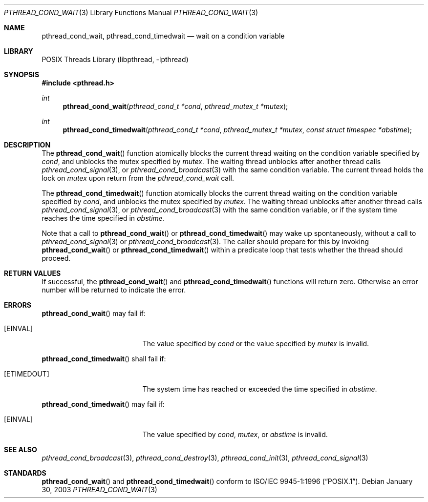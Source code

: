 .\" $NetBSD: pthread_cond_wait.3,v 1.5 2003/07/04 10:19:42 wiz Exp $
.\"
.\" Copyright (c) 2002 The NetBSD Foundation, Inc.
.\" All rights reserved.
.\" Redistribution and use in source and binary forms, with or without
.\" modification, are permitted provided that the following conditions
.\" are met:
.\" 1. Redistributions of source code must retain the above copyright
.\"    notice, this list of conditions and the following disclaimer.
.\" 2. Redistributions in binary form must reproduce the above copyright
.\"    notice, this list of conditions and the following disclaimer in the
.\"    documentation and/or other materials provided with the distribution.
.\" 3. Neither the name of The NetBSD Foundation nor the names of its
.\"    contributors may be used to endorse or promote products derived
.\"    from this software without specific prior written permission.
.\" THIS SOFTWARE IS PROVIDED BY THE NETBSD FOUNDATION, INC. AND CONTRIBUTORS
.\" ``AS IS'' AND ANY EXPRESS OR IMPLIED WARRANTIES, INCLUDING, BUT NOT LIMITED
.\" TO, THE IMPLIED WARRANTIES OF MERCHANTABILITY AND FITNESS FOR A PARTICULAR
.\" PURPOSE ARE DISCLAIMED.  IN NO EVENT SHALL THE FOUNDATION OR CONTRIBUTORS
.\" BE LIABLE FOR ANY DIRECT, INDIRECT, INCIDENTAL, SPECIAL, EXEMPLARY, OR
.\" CONSEQUENTIAL DAMAGES (INCLUDING, BUT NOT LIMITED TO, PROCUREMENT OF
.\" SUBSTITUTE GOODS OR SERVICES; LOSS OF USE, DATA, OR PROFITS; OR BUSINESS
.\" INTERRUPTION) HOWEVER CAUSED AND ON ANY THEORY OF LIABILITY, WHETHER IN
.\" CONTRACT, STRICT LIABILITY, OR TORT (INCLUDING NEGLIGENCE OR OTHERWISE)
.\" ARISING IN ANY WAY OUT OF THE USE OF THIS SOFTWARE, EVEN IF ADVISED OF THE
.\" POSSIBILITY OF SUCH DAMAGE.
.\"
.\" Copyright (c) 1997 Brian Cully <shmit@kublai.com>
.\" All rights reserved.
.\"
.\" Redistribution and use in source and binary forms, with or without
.\" modification, are permitted provided that the following conditions
.\" are met:
.\" 1. Redistributions of source code must retain the above copyright
.\"    notice, this list of conditions and the following disclaimer.
.\" 2. Redistributions in binary form must reproduce the above copyright
.\"    notice, this list of conditions and the following disclaimer in the
.\"    documentation and/or other materials provided with the distribution.
.\" 3. Neither the name of the author nor the names of any co-contributors
.\"    may be used to endorse or promote products derived from this software
.\"    without specific prior written permission.
.\"
.\" THIS SOFTWARE IS PROVIDED BY JOHN BIRRELL AND CONTRIBUTORS ``AS IS'' AND
.\" ANY EXPRESS OR IMPLIED WARRANTIES, INCLUDING, BUT NOT LIMITED TO, THE
.\" IMPLIED WARRANTIES OF MERCHANTABILITY AND FITNESS FOR A PARTICULAR PURPOSE
.\" ARE DISCLAIMED.  IN NO EVENT SHALL THE REGENTS OR CONTRIBUTORS BE LIABLE
.\" FOR ANY DIRECT, INDIRECT, INCIDENTAL, SPECIAL, EXEMPLARY, OR CONSEQUENTIAL
.\" DAMAGES (INCLUDING, BUT NOT LIMITED TO, PROCUREMENT OF SUBSTITUTE GOODS
.\" OR SERVICES; LOSS OF USE, DATA, OR PROFITS; OR BUSINESS INTERRUPTION)
.\" HOWEVER CAUSED AND ON ANY THEORY OF LIABILITY, WHETHER IN CONTRACT, STRICT
.\" LIABILITY, OR TORT (INCLUDING NEGLIGENCE OR OTHERWISE) ARISING IN ANY WAY
.\" OUT OF THE USE OF THIS SOFTWARE, EVEN IF ADVISED OF THE POSSIBILITY OF
.\" SUCH DAMAGE.
.\"
.\" $FreeBSD: src/lib/libpthread/man/pthread_cond_wait.3,v 1.16 2002/09/16 19:29:28 mini Exp $
.\"
.Dd January 30, 2003
.Dt PTHREAD_COND_WAIT 3
.Os
.Sh NAME
.Nm pthread_cond_wait ,
.Nm pthread_cond_timedwait
.Nd wait on a condition variable
.Sh LIBRARY
.Lb libpthread
.Sh SYNOPSIS
.In pthread.h
.Ft int
.Fn pthread_cond_wait "pthread_cond_t *cond" "pthread_mutex_t *mutex"
.Ft int
.Fn pthread_cond_timedwait "pthread_cond_t *cond" "pthread_mutex_t *mutex" "const struct timespec *abstime"
.Sh DESCRIPTION
The
.Fn pthread_cond_wait
function atomically blocks the current thread waiting on the condition
variable specified by
.Fa cond ,
and unblocks the mutex specified by
.Fa mutex .
The waiting thread unblocks after another thread calls
.Xr pthread_cond_signal 3 ,
or
.Xr pthread_cond_broadcast 3
with the same condition variable.
The current thread holds the lock on
.Fa mutex
upon return from the
.Fa pthread_cond_wait
call.
.Pp
The
.Fn pthread_cond_timedwait
function atomically blocks the current thread waiting on the condition
variable specified by
.Fa cond ,
and unblocks the mutex specified by
.Fa mutex .
The waiting thread unblocks after another thread calls
.Xr pthread_cond_signal 3 ,
or
.Xr pthread_cond_broadcast 3
with the same condition variable, or if the system time reaches the
time specified in
.Fa abstime .
.Pp
Note that a call to
.Fn pthread_cond_wait
or
.Fn pthread_cond_timedwait
may wake up spontaneously, without a call to
.Xr pthread_cond_signal 3
or
.Xr pthread_cond_broadcast 3 .
The caller should prepare for this by invoking
.Fn pthread_cond_wait
or
.Fn pthread_cond_timedwait
within a predicate loop that tests whether the thread should proceed.
.Sh RETURN VALUES
If successful, the
.Fn pthread_cond_wait
and
.Fn pthread_cond_timedwait
functions will return zero.
Otherwise an error number will be returned to
indicate the error.
.Sh ERRORS
.Fn pthread_cond_wait
may fail if:
.Bl -tag -width Er
.It Bq Er EINVAL
The value specified by
.Fa cond
or the value specified by
.Fa mutex
is invalid.
.El
.Pp
.Fn pthread_cond_timedwait
shall fail if:
.Bl -tag -width Er
.It Bq Er ETIMEDOUT
The system time has reached or exceeded the time specified in
.Fa abstime .
.El
.Pp
.Fn pthread_cond_timedwait
may fail if:
.Bl -tag -width Er
.It Bq Er EINVAL
The value specified by
.Fa cond ,
.Fa mutex ,
or
.Fa abstime
is invalid.
.El
.Sh SEE ALSO
.Xr pthread_cond_broadcast 3 ,
.Xr pthread_cond_destroy 3 ,
.Xr pthread_cond_init 3 ,
.Xr pthread_cond_signal 3
.Sh STANDARDS
.Fn pthread_cond_wait
and
.Fn pthread_cond_timedwait
conform to
.St -p1003.1-96 .
